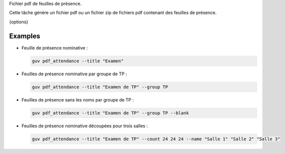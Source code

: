 Fichier pdf de feuilles de présence.

Cette tâche génère un fichier pdf ou un fichier zip de fichiers
pdf contenant des feuilles de présence.

{options}

Examples
--------

- Feuille de présence nominative :

  .. code:: bash

     guv pdf_attendance --title "Examen"

- Feuilles de présence nominative par groupe de TP :

  .. code:: bash

     guv pdf_attendance --title "Examen de TP" --group TP

- Feuilles de présence sans les noms par groupe de TP :

  .. code:: bash

     guv pdf_attendance --title "Examen de TP" --group TP --blank

- Feuilles de présence nominative découpées pour trois salles :

  .. code:: bash

     guv pdf_attendance --title "Examen de TP" --count 24 24 24 --name "Salle 1" "Salle 2" "Salle 3"


